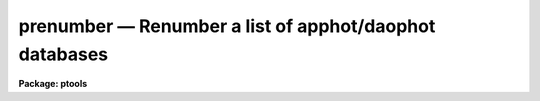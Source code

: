 .. _prenumber:

prenumber — Renumber a list of apphot/daophot databases
=======================================================

**Package: ptools**

.. raw:: html

  <H3>Name</H3>
  <! BeginSection: 'NAME'>
  <UL>
  prenumber -- renumber an APPHOT/DAOPHOT database
  </UL>
  <! EndSection:   'NAME'>
  <H3>Usage</H3>
  <! BeginSection: 'USAGE'>
  <UL>
  renumber infile
  </UL>
  <! EndSection:   'USAGE'>
  <H3>Parameters</H3>
  <! BeginSection: 'PARAMETERS'>
  <UL>
  <DL>
  <DT><B>infile</B></DT>
  <! Sec='PARAMETERS' Level=0 Label='infile' Line='infile'>
  <DD>The APPHOT/DAOPHOT database to be renumbered.
  </DD>
  </DL>
  <DL>
  <DT><B>id = "<TT>ID</TT>"</B></DT>
  <! Sec='PARAMETERS' Level=0 Label='id' Line='id = "ID"'>
  <DD>The name of the keyword whose value is the sequence number of the object
  </DD>
  </DL>
  <DL>
  <DT><B>idoffset = 0</B></DT>
  <! Sec='PARAMETERS' Level=0 Label='idoffset' Line='idoffset = 0'>
  <DD>An integer offset  to be added to the id numbers of the stars in
  the output renumbered photometry file. If idoffset is &gt; 0, the output
  id numbers will run from 1 + idoffset to N + idoffset instead of from 1 to N.
  in the database.
  </DD>
  </DL>
  <P>
  </UL>
  <! EndSection:   'PARAMETERS'>
  <H3>Description</H3>
  <! BeginSection: 'DESCRIPTION'>
  <UL>
  PRENUMBER is a simple task which accepts an APPHOT/DAOPHOT
  database file and renumbers the objects in the file from 1 + idoffset
  to N + idoffset,
  where N is the number of objects in the database. A renumber operation is
  often performed
  after an append operation to insure that the database objects have unique id
  numbers or after a sort to put the id numbers in order.
  <P>
  PRENUMBER is a script which executes TXRENUMBER if the APPHOT/DAOPHOT
  database is a text database or TCALC if the file is an STSDAS table
  database.
  </UL>
  <! EndSection:   'DESCRIPTION'>
  <H3>Examples</H3>
  <! BeginSection: 'EXAMPLES'>
  <UL>
  <P>
  1. Renumber a sorted NSTAR database that has been sorted on magnitude.
  <P>
  <PRE>
     pt&gt; prenumber m92r.nst.1
  </PRE>
  <P>
  2. Renumber a PHOT photometry file of extra stars so as to ensure the
  stars' id numbers are  greater than 4000.
  <P>
  <PRE>
      pt&gt; prenumber m92r.mag.extra idoffset=4000
  </PRE>
  <P>
  </UL>
  <! EndSection:   'EXAMPLES'>
  <H3>Time requirements</H3>
  <! BeginSection: 'TIME REQUIREMENTS'>
  <UL>
  </UL>
  <! EndSection:   'TIME REQUIREMENTS'>
  <H3>Bugs</H3>
  <! BeginSection: 'BUGS'>
  <UL>
  </UL>
  <! EndSection:   'BUGS'>
  <H3>See also</H3>
  <! BeginSection: 'SEE ALSO'>
  <UL>
  ptools.txrenumber,ptools.tbrenumber,tables.tcalc
  </UL>
  <! EndSection:    'SEE ALSO'>
  
  <! Contents: 'NAME' 'USAGE' 'PARAMETERS' 'DESCRIPTION' 'EXAMPLES' 'TIME REQUIREMENTS' 'BUGS' 'SEE ALSO'  >
  
